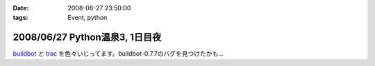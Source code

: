 :date: 2008-06-27 23:50:00
:tags: Event, python

===============================
2008/06/27 Python温泉3, 1日目夜
===============================

buildbot_ と trac_ を色々いじってます。buildbot-0.7.7のバグを見つけたかも...

.. _buildbot: http://buildbot.net/
.. _trac: http://trac.edgewall.org/

.. :extend type: text/html
.. :extend:

